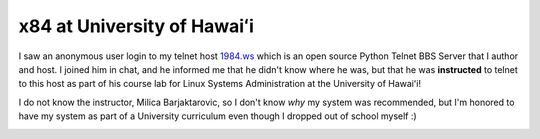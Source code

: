 x84 at University of Hawaiʻi
============================

I saw an anonymous user login to my telnet host `1984.ws <telnet://1984.ws>`_
which is an open source Python Telnet BBS Server that I author and host.  I
joined him in chat, and he informed me that he didn't know where he was, but
that he was **instructed** to telnet to this host as part of his course lab for
Linux Systems Administration at the University of Hawaiʻi!

I do not know the instructor, Milica Barjaktarovic, so I don't know *why* my
system was recommended, but I'm honored to have my system as part of a University
curriculum even though I dropped out of school myself :)

.. image:: /images/x84-in-CENT-228.jpg
   :alt: x84 in University of Hawaiʻi curriculum 
